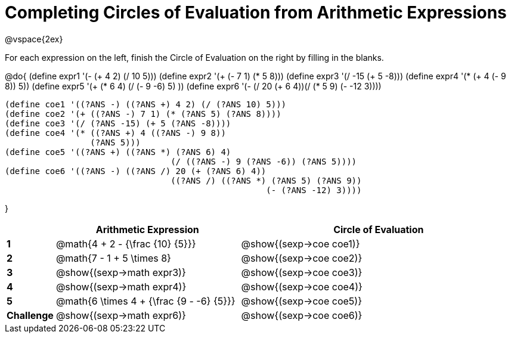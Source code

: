 = Completing Circles of Evaluation from Arithmetic Expressions

++++
<style>
  td * {text-align: left;}
</style>
++++

@vspace{2ex}

For each expression on the left, finish the Circle of Evaluation on the right by filling in the blanks.

@do{
  (define expr1 '(- (+ 4 2) (/ 10 5)))
  (define expr2 '(+ (- 7 1) (* 5 8)))
  (define expr3 '(/ -15 (+ 5 -8)))
  (define expr4 '(* (+ 4 (- 9 8)) 5))
  (define expr5 '(+ (* 6 4) (/ (- 9 -6) 5) ))
  (define expr6 '(- (/ 20 (+ 6 4))(/ (* 5 9) (- -12 3))))

  (define coe1 '((?ANS -) ((?ANS +) 4 2) (/ (?ANS 10) 5)))
  (define coe2 '(+ ((?ANS -) 7 1) (* (?ANS 5) (?ANS 8))))
  (define coe3 '(/ (?ANS -15) (+ 5 (?ANS -8))))
  (define coe4 '(* ((?ANS +) 4 ((?ANS -) 9 8))
                   (?ANS 5)))
  (define coe5 '((?ANS +) ((?ANS *) (?ANS 6) 4)
                                   (/ ((?ANS -) 9 (?ANS -6)) (?ANS 5))))
  (define coe6 '((?ANS -) ((?ANS /) 20 (+ (?ANS 6) 4))
                                   ((?ANS /) ((?ANS *) (?ANS 5) (?ANS 9))
                                                      (- (?ANS -12) 3))))

}

[cols=".^2a,^8a,^12a",options="header",stripes="none"]
|===
|           | Arithmetic Expression              			    | Circle of Evaluation
|*1*        | @math{4 + 2 - {\frac {10} {5}}}    	        | @show{(sexp->coe coe1)}
|*2*        | @math{7 - 1 + 5 \times 8}   			          | @show{(sexp->coe coe2)}
|*3*        | @show{(sexp->math expr3)}    			          | @show{(sexp->coe coe3)}
|*4*        | @show{(sexp->math expr4)}   			          | @show{(sexp->coe coe4)}
|*5*        | @math{6 \times 4 + {\frac {9 - -6} {5}}}    | @show{(sexp->coe coe5)}
|*Challenge*| @show{(sexp->math expr6)}    			          | @show{(sexp->coe coe6)}
|===
